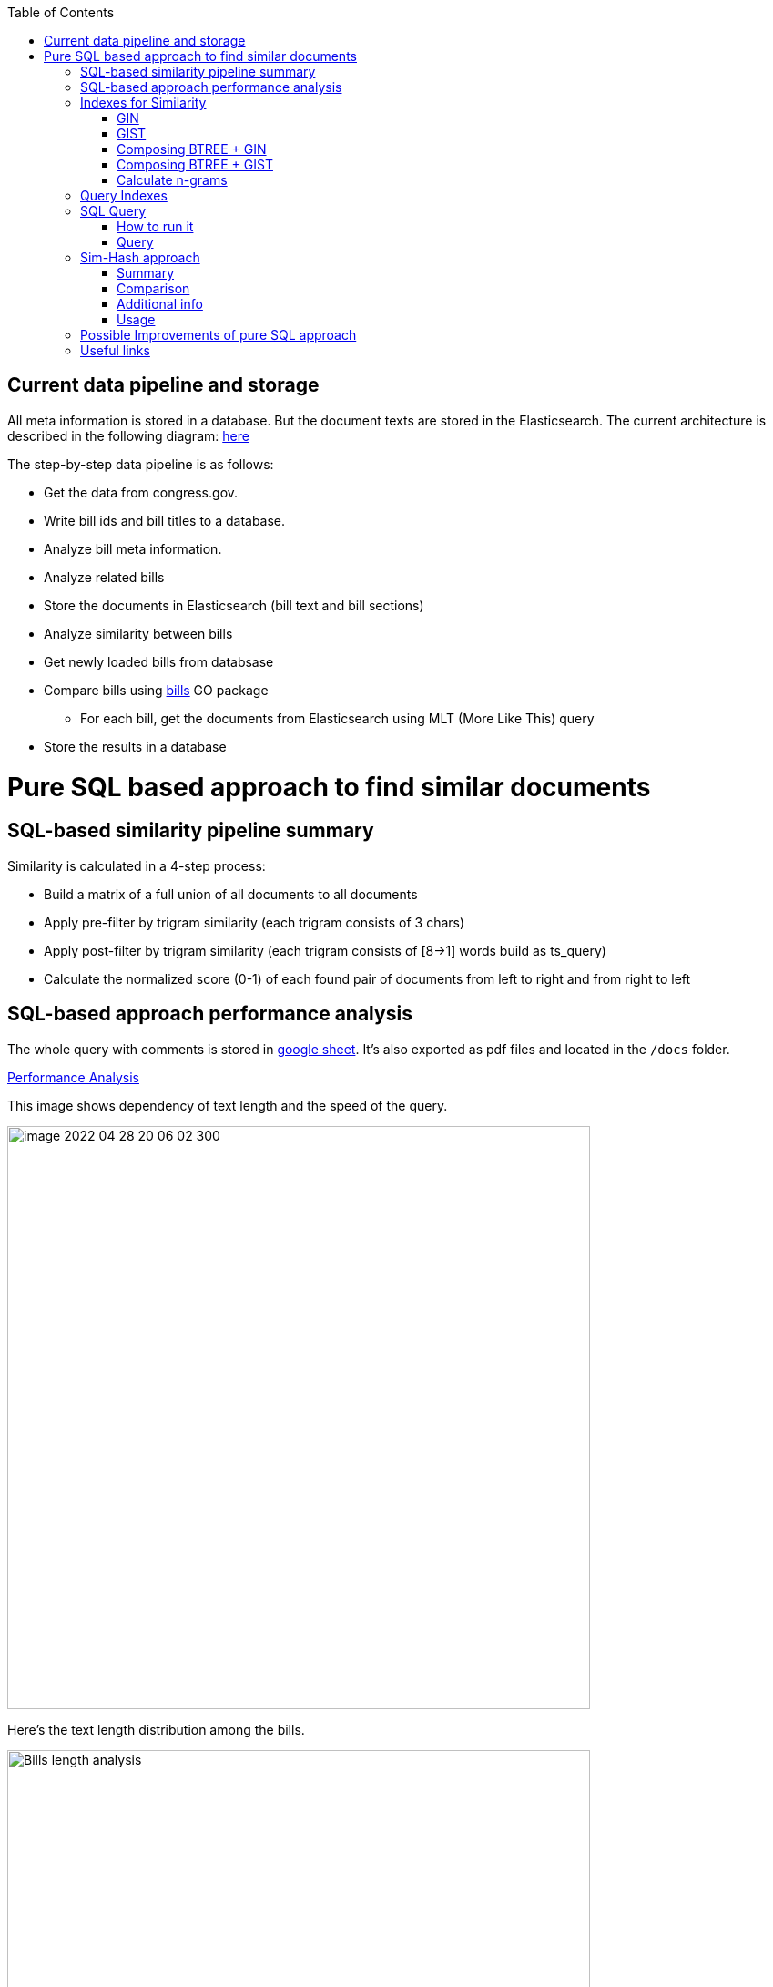 :toc:


== Current data pipeline and storage ==

All meta information is stored in a database.
But the document texts are stored in the Elasticsearch.
The current architecture is described in the following diagram:
https://github.com/arachnidllc/BillMap/blob/main/architecture.jpg[here]

The step-by-step data pipeline is as follows:

- Get the data from congress.gov.
- Write bill ids and bill titles to a database.
- Analyze bill meta information.
- Analyze related bills
- Store the documents in Elasticsearch (bill text and bill sections)
- Analyze similarity between bills
- Get newly loaded bills from databsase
- Compare bills using https://github.com/aih/bills[bills] GO package
* For each bill, get the documents from Elasticsearch using MLT (More Like This) query
- Store the results in a database

= Pure SQL based approach to find similar documents =

== SQL-based similarity pipeline summary ==

Similarity is calculated in a 4-step process:

* Build a matrix of a full union of all documents to all documents

* Apply pre-filter by trigram similarity (each trigram consists of 3 chars)

* Apply post-filter by trigram similarity (each trigram consists of  [8->1] words build as ts_query)

* Calculate the normalized score (0-1) of each found pair of documents from left to right and from right to left

== SQL-based approach performance analysis

The whole query with comments is stored in https://docs.google.com/spreadsheets/d/1-VYuSP9_2-dkRCVffQX9rpJp5jELUL6DiACZ2RKIMYk/edit?usp=sharing[google sheet]. It's also exported as pdf files and located in the `/docs` folder.

link:Pairwise-Comparison-Explanation-Titles-Statistic-Performance.pdf[Performance Analysis]

This image shows dependency of text length and the speed of the query.

image::image-2022-04-28-20-06-02-300.png[width=640]

Here's the text length distribution among the bills.

image::bills-analysis.png[Bills length analysis, width=640]

You can see that this approach depends on the text length.

We have found a way to improve the performance of the query using <<Sim-Hash approach>>. Basically it will make search for similar documents operation complexity linear, and it will depend only on documents count, not depending on the text length.


== Indexes for Similarity ==

The main trick here is to build correct indexes.

Having indexes sorted in right direction and built with correct mechanisms and tools we can use them as if all data (as a mapp of ID and vectorised ngrams and other additional info) is loaded in memory.

We can use 2 types of indexes:

=== GIN ===

https://www.postgresql.org/docs/current/indexes-types.html#INDEXES-TYPES-GIN[`GIN`] - which is a common practice for full text search

=== GIST ===
https://www.postgresql.org/docs/current/indexes-types.html#INDEXES-TYPE-GIST[`GIST`] - another one index type frequently used to store structured information as well as full text search

=== Composing BTREE + GIN ===
To be able to make composite indexes of full-text search data and usual data types (INT, STRING, etc.) we need to install additional extension https://www.postgresql.org/docs/14/btree-gin.html[btree_gin].

[source,sql]
----
CREATE EXTENSION btree_gin;
----

This command creates an index consisting of title `id`, `title` as `gin_trgm_ops` (trigrams) and `title` as tsvector (vectorized representations of the title):

[source,sql]
----
CREATE INDEX id_title_trgm_title_ts_idx ON btiapp_billstagetitle
    USING GIN (id, title gin_trgm_ops, to_tsvector('english', title));
----

=== Composing BTREE + GIST ===

To mix GIST index with BTREE we are using https://www.postgresql.org/docs/14/btree-gist.html[btree_gist] extension.

[source,sql]
----
CREATE EXTENSION btree_gist;
----

[source,sql]
----
CREATE INDEX id_title_gist_title_ts_idx ON btiapp_billstagetitle
    USING GIST (id, title gist_trgm_ops, to_tsvector('english', title));
----


=== Calculate n-grams

To generate n-grams we can use the `nltk` Python package. To do that, we would calculate n-grams before loading into the DB. As an alternative, the n-gram can be calculated in pure SQL, with word normalisation, without stop words, etc.:

[source,sql]
----
/*
 * Calculate n-grams with needed length for a given text.
 * @param land - language to use to generate n-grams efficiently
 * @param text - text to calculate n-grams for
 * @param n - n-gram length
 * @returns - n-grams as tsquery
*/
CREATE OR REPLACE FUNCTION phrase_ngram(lng regconfig, t text, n int)
    RETURNS tsquery
    LANGUAGE plpgsql
    IMMUTABLE AS
$$
DECLARE
    words  text[];
    i      integer;
    result tsquery;
    q      tsquery;
BEGIN
    /* split the string into an array of words */
    words := regexp_split_to_array(lower($2), '[^[:alnum:]]+');
    for i in 1 .. cardinality(words) - n + 1
        LOOP
        /* a phrase consisting of n consecutive words */
        q := phraseto_tsquery($1, array_to_string(words[i : i + n - 1], ' '));
        IF result IS NULL THEN
            result := q;
        ELSE
            /* append with "or" */
            result := result || q;
        END IF;
    END LOOP;
    /*
    ToDo: Select only unique n-grams from generated tsquery
    */
    RETURN result;
END;
$$;
----

This function splits the text into words and generates n-grams.
To test it you can run this command to generate 4-gram:

[source,sql]
-----
SELECT phrase_ngram('english', 'To extend the registration and reporting requirements of the Federal securities laws to certain housing-related Government-sponsored enterprises, and for other purposes. ', 4);
-----

Result:

[source]
----
'extend' <2> 'registr' | 'extend' <2> 'registr' | 'registr' <2> 'report' | 'registr' <2> 'report' <-> 'requir' | 'report' <-> 'requir' | 'report' <-> 'requir' | 'requir' <3> 'feder' | 'feder' <-> 'secur' | 'feder' <-> 'secur' <-> 'law' | 'feder' <-> 'secur' <-> 'law' | 'secur' <-> 'law' <2> 'certain' | 'law' <2> 'certain' <-> 'hous' | 'certain' <-> 'hous' <-> 'relat' | 'certain' <-> 'hous' <-> 'relat' <-> 'govern' | 'hous' <-> 'relat' <-> 'govern' <-> 'sponsor' | 'relat' <-> 'govern' <-> 'sponsor' <-> 'enterpris' | 'govern' <-> 'sponsor' <-> 'enterpris' | 'sponsor' <-> 'enterpris' | 'enterpris' | 'purpos' | 'purpos'
----

Where:

* n-grams are separated by the `&nbsp;|&nbsp;` symbol (logical `OR` operator)
* words are normalised
* `<n>`  - how many words were between words before https://en.wikipedia.org/wiki/Stemming[stemming]
* < - > means that words should be linked (actually means that it's n-gram)
* it's standard PostgreSQL full text search query mechanism and it is described here: https://www.postgresql.org/docs/9.6/static/textsearch-controls.html[here]


== Query Indexes ==

We need these fields to be stored in the indexes:

* `id` title ID
* `title` split in 3-gram (`gin_trgm_ops` OR `gist_trgm_ops`)
* `title_ngram` split in 4-gram (`gin_trgm_ops` OR `gist_trgm_ops`)


to speed up this part of query:

[source,sql,postgresql]
----
from left_titles lt, right_titles rt
/*
Requires composite index for fields:
id, title gin_trgm, to_tsvector(title)
*/
WHERE true
    /* No need to check. Score always eqals 1 for same doccuments */
    and lt.id <> rt.id
    /* Possibly might decrease calculation time:
    and lt.id > rt.id
    */
    /* Filter by trigrams hash firstly */
    and lt.title % rt.title
    /* If trigram hash comparison returns values greater than 0.5,
    then do full text search:
    from left to right and vice versa.
    TODO: investigate if we can decrease the number of rows to be processed.
    */
    and (
        to_tsvector(rt.title) @@ lt.title_n_grams::tsquery
        or to_tsvector(lt.title) @@ rt.title_n_grams::tsquery
    )
----

This calculates the cartesian product of all titles filtered in 2 stages. It might be useful to apply one more additional filter, trigrams and full text search.

Where:

* 1st stage:

[source,sql]
----
lt.title % rt.title
----

Under the hood, the PostgreSQL operator `%` is a bitwise operator.
It checks the similarity of n-grams with threshold 0.3 (threshold can be changed easily)

* 1.a `possible` stage to filter more precisely (not tested well yet by me, but IMO it should help):

[source,sql]
----
(
       lt.title %>> rt.title
    or rt.title %>> lt.title
)
----

* 2nd stage will be executed only if the first has passed successfully and returned `TRUE` checks for trigrams hash equality using full text search.

[source,sql]
----
and (
       to_tsvector(rt.title) @@ lt.title_n_grams::tsquery
    or to_tsvector(lt.title) @@ rt.title_n_grams::tsquery
)
----

The next stage is to calculate the score of the match.

This is achieved by calculating the number of intersected n-grams between texts, divided by the number of n-grams in each of the texts we compare. The resulting score is between 0-1, because the numerator is, at most, equal to the total number of n-grams in the smallest of the documents.

[source,math]
----
left_to_right_score = len(n_grams_intersection) / len(left_n_grams)

right_to_left_score = len(n_grams_intersection) / len(right_n_grams)
----

In this approach to calculate ranks (score) we are using the following piece of code:

[source,sql]
-------
ts_rank_cd(
        to_tsvector('english', rt),
        to_tsquery('english', lt_n_g),
        32
    )          AS ltr_rank,
ts_rank_cd(
    to_tsvector('english', lt),
    to_tsquery('english', rt_n_g),
    32
)              AS rtl_rank
-------

The `ts_rank_cd` Postgres FTS function calculates the rank (score) of found text against query. It has this notation:

[source,pseudocode]
----
ts_rank_cd([ weights float4[], ] vector tsvector, query tsquery [, normalization integer ]) returns float4
----

Where:

* `weights` is an array of weights for each token in the query
* `vector` is a vector of tokens in the document
* `query` is a query vector
* `normalization` is an integer that specifies the normalization method

Possible values of normalization are:

* 0 (the default) ignores the document length
* 1 divides the rank by 1 + the logarithm of the document length
* 2 divides the rank by the document length
* 4 divides the rank by the mean harmonic distance between extents (this is implemented only by ts_rank_cd)
* 8 divides the rank by the number of unique words in document
* 16 divides the rank by 1 + the logarithm of the number of unique words in document
* 32 divides the rank by itself + 1

If more than one flag bit is specified, the transformations are applied in the order listed.

How to configure rank calculation is described https://www.postgresql.org/docs/9.6/static/textsearch-controls.html[here].

== SQL Query ==

=== How to run it ===
Before running all commands please read it carefully with all comments and explanations. There are some settings which you should be aware of.

Most likely you will need to set limit/offset in order to limit the number of rows to compare in these lines:

[source,sql]
----
limit_num as (
    /*
    Limit the number of rows to be processed.
    */
    select 100 as n
    /* To process all rows uncomment the following line
    select (select count(*) from btiapp_billstagetitle) as n
    */
),
offset_num as (select 0 as n),
----

=== Query ===
Here is the code needed to be executed in the psql console (command by command):

[source,sql]
----
/*
Needed extensions
*/
/*
https://www.postgresql.org/docs/current/pgprewarm.html
*/
CREATE EXTENSION pg_prewarm;
/*
https://www.postgresql.org/docs/9.0/pgtrgm.html
*/
CREATE EXTENSION pg_trgm;
/*
https://www.postgresql.org/docs/current/btree-gin.html
*/
CREATE EXTENSION btree_gin;

/*
Postgresql settigns tweaks
*/
/* should be sst to value of 1/2 of total RAM memory */
SET effective_cache_size = '14 GB';

/*
https://www.postgresql.org/docs/current/runtime-config-resource.html#GUC-WORK-MEM
Not sure about this setting, but it also might be useful
*/
show work_mem;
/* Uncomment next line to change work_mem to 100MB */
-- set work_mem = '100MB';
/*
https://www.postgresql.org/docs/current/runtime-config-resource.html#GUC-WORK-MEM
*/
show hash_mem_multiplier;
set hash_mem_multiplier = 2.0;

/*
Utility function to generate n-grams from a string.
Returns tsquery string with n-grams.
*/
CREATE OR REPLACE FUNCTION phrase_ngram(lng regconfig, t text, n int)
    RETURNS tsquery
    LANGUAGE plpgsql
    IMMUTABLE AS
$$
DECLARE
    words  text[];
    i      integer;
    result tsquery;
    q      tsquery;
BEGIN
    /* split the string into an array of words */
    words := regexp_split_to_array(lower($2), '[^[:alnum:]]+');
    for i in 1 .. cardinality(words) - n + 1
        LOOP
        /* a phrase consisting of n consecutive words */
        q := phraseto_tsquery($1, array_to_string(words[i : i + n - 1], ' '));
        IF result IS NULL THEN
            result := q;
        ELSE
            /* append with "or" */
            result := result || q;
        END IF;
    END LOOP;
    /*
    ToDo: Select only unique n-grams from generated tsquery
    */
    RETURN result;
END;
$$;

/* Add fields to billstagetitle table */
alter table btiapp_billstagetitle
add column title_n_grams text;

/*
Populate billstagetitle.title_n_grams field with generated n-grams.
NOTE: it will try to generate up to 8-grams.
If value for 8-gram is empty it will try to
generate n-grams for n from 8 down to 1.
*/
update btiapp_billstagetitle
set title_n_grams=COALESCE(
    phrase_ngram('english'::regconfig, title, 8),
    phrase_ngram('english'::regconfig, title, 7),
    phrase_ngram('english'::regconfig, title, 6),
    phrase_ngram('english'::regconfig, title, 5),
    phrase_ngram('english'::regconfig, title, 4),
    phrase_ngram('english'::regconfig, title, 3),
    phrase_ngram('english'::regconfig, title, 2),
    phrase_ngram('english'::regconfig, title, 1)
)
where true;


/*
Indexes
*/
/* n-gram length index */
CREATE INDEX title_ngram_length_idx
    on btiapp_billstagetitle (
        cardinality(
        regexp_split_to_array(
        title_n_grams, '\|'
        )
    ) desc
);
/* composite index  id, title gin_trgm_ops, to_tsvector('english', title) */
CREATE INDEX id_title_trgm_title_ts_idx ON btiapp_billstagetitle
    USING GIN (id, title gin_trgm_ops, to_tsvector('english', title));


/*
FIND SIMILAR TITLES
and store them in a materialized view
*/
-- CREATE MATERIALIZED VIEW stage_title_compared_mv AS
WITH
/*
Load data to the PG cache to warm up the index.
*/
    warm_up as (
        select (
            (select pg_prewarm('btiapp_billstagetitle')) +
            (select pg_prewarm('title_ngram_length_idx')) +
            (select pg_prewarm('id_title_trgm_title_ts_idx'))
        ) as pre_warmed_blocks
    ),
    limit_num as (
        /*
        Limit the number of rows to be processed.
        */
        select 100 as n
        /* To process all rows uncomment the following line
        select (select count(*) from btiapp_billstagetitle) as n
        */
    ),
    offset_num as (select 0 as n),
    left_titles AS (
        SELECT id,
        bill_basic_id,
        title,
        title_word_ngrams,
        title_ngrams_length,
        title_n_grams
        FROM btiapp_billstagetitle
        /* To play with specific bill id uncomment the following line
        where id = '{bill_id}'
        */

        /* Uses the index title_ngram_length_idx */
        order by cardinality(regexp_split_to_array(title_n_grams, '\|')) desc
        limit (select n from limit_num) offset (select n from offset_num)
    ),
    right_titles AS (
        SELECT id, bill_basic_id, title, title_word_ngrams, title_n_grams, title_ngrams_length
        FROM btiapp_billstagetitle
    ),
    p as (
        select
            lt.id                                                      as lt_id,
            rt.id                                                      as rt_id,
            lt.bill_basic_id                                           as lb_id,
            rt.bill_basic_id                                           as rb_id,
            lt.title                                                   as lt,
            rt.title                                                   as rt,
            lt.title_n_grams                                           as lt_n_g,
            rt.title_n_grams                                           as rt_n_g,
            concat(GREATEST(lt.id, rt.id), '<->', LEAST(lt.id, rt.id)) as uid
        from left_titles lt, right_titles rt
        /*
        Requires composite index for fields:
        id, title gin_trgm, to_tsvector(title)
        */
        WHERE true
            and lt.id <> rt.id
            /* Possibly might decrease calculation time:
            and lt.id > rt.id
            */
            /* Filter by trigrams hash firstly */
            and lt.title % rt.title
            /* If trigram hash comparison returns values greater than 0.5,
            then do full text search:
            from left to right and vice versa.
            TODO: investigate if we can decrease the number of rows to be processed.
            */
            and (
                to_tsvector(rt.title) @@ lt.title_n_grams::tsquery
                or to_tsvector(lt.title) @@ rt.title_n_grams::tsquery
            )
    )
select
    (select pre_warmed_blocks from warm_up),
    uid,
    lt_id,
    rt_id,
    /*
    https://www.postgresql.org/docs/current/textsearch-controls.html#TEXTSEARCH-RANKING
    */
    ts_rank_cd(
        to_tsvector('english', rt),
        to_tsquery('english', lt_n_g),
        32
    )              AS ltr_rank,
    ts_rank_cd(
        to_tsvector('english', lt),
        to_tsquery('english', rt_n_g),
        32
    )              AS rtl_rank,
    /*
    https://www.postgresql.org/docs/9.0/pgtrgm.html
    */
    similarity(lt, rt) AS similarity_score
from p
order by ltr_rank desc, rtl_rank desc, similarity_score desc;


/*
To get title with highlighted similarities
*/
WITH comp as (
    select *
        from stage_title_compared_mv
        /* Just an example */
        where
        similarity_score > 0.8
    order by similarity_score limit 1
    )
select comp.uid,
    comp.ltr_rank,
    comp.rtl_rank,
    comp.similarity_score,
    lt.title,
    rt.title,
    ts_headline(
        'english', lt.title,
        to_tsquery('english', rt.title_n_grams)
        , 'HighlightAll=true'
    ) as lt_headline,
    ts_headline(
        'english', rt.title,
        to_tsquery('english', lt.title_n_grams)
        , 'HighlightAll=true'
    ) as rt
from comp
join btiapp_billstagetitle lt on lt.id = comp.lt_id
join btiapp_billstagetitle rt on rt.id = comp.rt_id;


/*
To check the percentage of similarity all to all
*/
select total_rows,
    left_cnt,
    right_cnt,
    left_cnt * right_cnt as total_pairs,
    CONCAT(ROUND((total_rows::numeric / (left_cnt * right_cnt)) * 100, 2), '%') as total_pairs_percentage
from (
    select (select count(*) from stage_title_compared_mv) as total_rows,
    (select count(*)
    from (select count(rt_id) from stage_title_compared_mv group by rt_id) t
    ) left_cnt,
    (select count(*)
    from (select count(lt_id) from stage_title_compared_mv group by lt_id) t
    ) as right_cnt
) t;
----

== Sim-Hash approach ==
=== Summary ===
Calculation of similarity hashes is widely used by Google and other search engines to compare any type of information (text, images, sounds, etc.)

The SimHash algorithm is a locality-sensitive hashing algorithm. Locality-sensitive means that instead of the algorithm being sensitive to variations in the input stream like a cryptographic hashing algorithm, it ignores variations (to a degree) and groups similar content together. Similar input strings will get similar or even the same hashes.

SimHash works by breaking the input string into k-grams and producing a fixed-sized shingle for each k-gram. This algorithm under the hood convert every k-gram to integer with simple arithmetic and bit operations and has an integer number as a result. It works pretty fast in terms of machine operations.

=== Comparison ===

SimHash values can be compared as integer numbers or as binary numbers to determine similarity. XOR operation between two binary numbers will result in a string, which has 0 when bits are equal and 1 if bits differs. Counting 1s in bit string we get a Hamming distance.

==== Hamming distance ====
The Hamming Distance just  identifies the number of bits that differ between the binary representations of two hashes. This operation also can perform very fast on the DB side.

For now, we have 64-bit long hashes and we assume that the hamming distance between two similar texts should be not more than 6 (it's configurable value).

This means the two SimHash values are only 9% different (6/64=0.09375), or 91% similar. Therefore, the lower the Hamming Distance, the more similar the files.

=== Additional info ===
==== Brief ====
Documentation about sim hashes can be found http://benwhitmore.altervista.org/simhash-and-solving-the-hamming-distance-problem-explained/?doing_wp_cron=1651079464.6894569396972656250000[here].

===== Full =====
Explanation of sim-hash algorithm is located https://education.dellemc.com/content/dam/dell-emc/documents/en-us/2014KS_Roth-Find_Similar_Documents_Without_Using_a_Full_Text_Index.pdf[here].

=== Usage ===
It's possible to combine sim-hash and full text search. This approach is in development in other branch. Basic idea is to calculate sim hash for each bill before loading it to the DB, store sim hash in separate column and then use it to find similar bills.

To compare bills (ltr, rtl) and to set score we'll use PostgreSql full text search functionality.

== Possible Improvements of pure SQL approach ==
[upperroman]
. *Combine sim hash algorithm with full text search.*
. Think about length of n-grams. Now I'm trying to create 8-gram. If ngram was not generated it will generate smaller one and down to 1-gram.
that's because titles can be small. For bills, we won't need 1-gram for sure.
. Create partial indexes to speed up queries.
. Rework the query to allow Postgres Query planner running it in parallel.

== Useful links ==
* http://benwhitmore.altervista.org/simhash-and-solving-the-hamming-distance-problem-explained/?doing_wp_cron=1651079464.6894569396972656250000

* https://education.dellemc.com/content/dam/dell-emc/documents/en-us/2014KS_Roth-Find_Similar_Documents_Without_Using_a_Full_Text_Index.pdf

* https://ismailyenigul.medium.com/pg-prewarm-extention-to-pre-warming-the-buffer-cache-in-postgresql-7e033b9a386d
* https://www.postgresql.org/docs/9.0/pgtrgm.html

* https://stackoverflow.com/questions/53600144/how-to-migrate-an-existing-postgres-table-to-partitioned-table-as-transparently

* https://www.alibabacloud.com/blog/optimizations-with-full-text-search-in-postgresql_595339

* https://www.postgresql.org/docs/14/textsearch-controls.html#TEXTSEARCH-RANKING

* https://www.postgresql.org/docs/current/using-explain.html

* https://www.postgresql.org/docs/current/parallel-query.html

* https://wiki.postgresql.org/wiki/FAQ#What_is_the_maximum_size_for_a_row.2C_a_table.2C_and_a_database.3F
